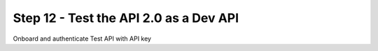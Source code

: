 Step 12 - Test the API 2.0 as a Dev API
#######################################

Onboard and authenticate
Test API with API key

